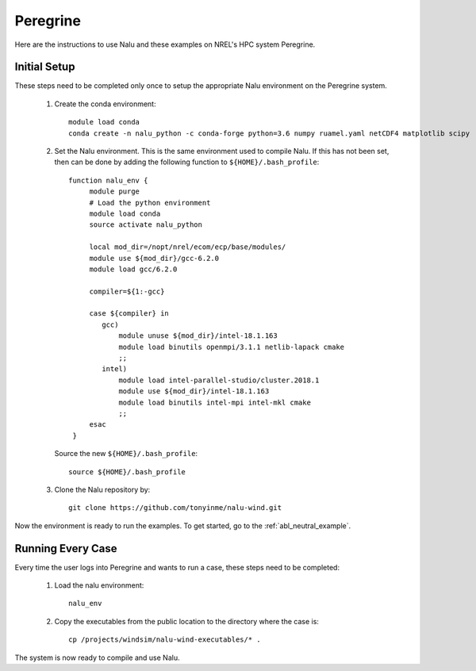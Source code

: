 Peregrine
---------

Here are the instructions to use Nalu and these examples on NREL's HPC system
Peregrine.

.. _peregrine_environment:

Initial Setup
=============

These steps need to be completed only once to setup the appropriate Nalu
environment on the Peregrine system.

  1. Create the conda environment::

      module load conda
      conda create -n nalu_python -c conda-forge python=3.6 numpy ruamel.yaml netCDF4 matplotlib scipy

  2. Set the Nalu environment. This is the same environment used to compile
     Nalu. If this has not been set, then can be done by adding the following
     function to ``${HOME}/.bash_profile``::

      function nalu_env {
           module purge
           # Load the python environment
           module load conda
           source activate nalu_python

           local mod_dir=/nopt/nrel/ecom/ecp/base/modules/
           module use ${mod_dir}/gcc-6.2.0
           module load gcc/6.2.0

           compiler=${1:-gcc}

           case ${compiler} in
              gcc)
                  module unuse ${mod_dir}/intel-18.1.163
                  module load binutils openmpi/3.1.1 netlib-lapack cmake
                  ;;
              intel)
                  module load intel-parallel-studio/cluster.2018.1
                  module use ${mod_dir}/intel-18.1.163
                  module load binutils intel-mpi intel-mkl cmake
                  ;;
           esac
       }

     Source the new ``${HOME}/.bash_profile``::

       source ${HOME}/.bash_profile

  3. Clone the Nalu repository by::

       git clone https://github.com/tonyinme/nalu-wind.git

Now the environment is ready to run the examples.
To get started, go to the :ref:`abl_neutral_example`.

Running Every Case
==================

Every time the user logs into Peregrine and wants to run a case, these steps
need to be completed:

  1. Load the nalu environment::

      nalu_env

  2. Copy the executables from the public location to the directory where the
     case is::

      cp /projects/windsim/nalu-wind-executables/* .


The system is now ready to compile and use Nalu.
